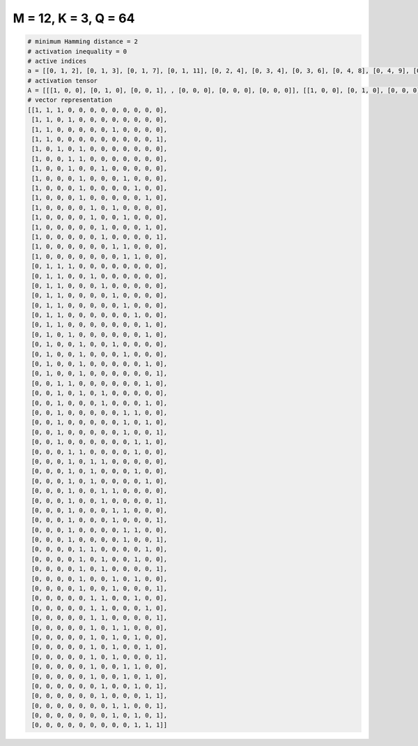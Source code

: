
=====================
M = 12, K = 3, Q = 64
=====================

.. code-block:: python

    # minimum Hamming distance = 2
    # activation inequality = 0
    # active indices
    a = [[0, 1, 2], [0, 1, 3], [0, 1, 7], [0, 1, 11], [0, 2, 4], [0, 3, 4], [0, 3, 6], [0, 4, 8], [0, 4, 9], [0, 4, 10], [0, 5, 7], [0, 5, 8], [0, 6, 10], [0, 6, 11], [0, 7, 8], [0, 8, 9], [1, 2, 3], [1, 2, 5], [1, 2, 6], [1, 2, 7], [1, 2, 8], [1, 2, 9], [1, 2, 10], [1, 3, 10], [1, 4, 7], [1, 4, 8], [1, 4, 10], [1, 4, 11], [2, 3, 10], [2, 4, 6], [2, 6, 10], [2, 8, 9], [2, 8, 10], [2, 8, 11], [2, 9, 10], [3, 4, 9], [3, 5, 6], [3, 5, 9], [3, 5, 10], [3, 6, 7], [3, 6, 11], [3, 7, 8], [3, 7, 11], [3, 8, 9], [3, 8, 11], [4, 5, 10], [4, 6, 9], [4, 6, 11], [4, 7, 9], [4, 7, 11], [5, 6, 9], [5, 6, 10], [5, 6, 11], [5, 7, 8], [5, 7, 9], [5, 7, 10], [5, 7, 11], [5, 8, 9], [5, 8, 10], [6, 9, 11], [6, 10, 11], [7, 8, 11], [7, 9, 11], [9, 10, 11]]
    # activation tensor
    A = [[[1, 0, 0], [0, 1, 0], [0, 0, 1], , [0, 0, 0], [0, 0, 0], [0, 0, 0]], [[1, 0, 0], [0, 1, 0], [0, 0, 0], , [0, 0, 0], [0, 0, 0], [0, 0, 0]], [[1, 0, 0], [0, 1, 0], [0, 0, 0], , [0, 0, 0], [0, 0, 0], [0, 0, 0]], , [[0, 0, 0], [0, 0, 0], [0, 0, 0], , [0, 0, 0], [0, 0, 0], [0, 0, 1]], [[0, 0, 0], [0, 0, 0], [0, 0, 0], , [0, 1, 0], [0, 0, 0], [0, 0, 1]], [[0, 0, 0], [0, 0, 0], [0, 0, 0], , [1, 0, 0], [0, 1, 0], [0, 0, 1]]]
    # vector representation
    [[1, 1, 1, 0, 0, 0, 0, 0, 0, 0, 0, 0],
     [1, 1, 0, 1, 0, 0, 0, 0, 0, 0, 0, 0],
     [1, 1, 0, 0, 0, 0, 0, 1, 0, 0, 0, 0],
     [1, 1, 0, 0, 0, 0, 0, 0, 0, 0, 0, 1],
     [1, 0, 1, 0, 1, 0, 0, 0, 0, 0, 0, 0],
     [1, 0, 0, 1, 1, 0, 0, 0, 0, 0, 0, 0],
     [1, 0, 0, 1, 0, 0, 1, 0, 0, 0, 0, 0],
     [1, 0, 0, 0, 1, 0, 0, 0, 1, 0, 0, 0],
     [1, 0, 0, 0, 1, 0, 0, 0, 0, 1, 0, 0],
     [1, 0, 0, 0, 1, 0, 0, 0, 0, 0, 1, 0],
     [1, 0, 0, 0, 0, 1, 0, 1, 0, 0, 0, 0],
     [1, 0, 0, 0, 0, 1, 0, 0, 1, 0, 0, 0],
     [1, 0, 0, 0, 0, 0, 1, 0, 0, 0, 1, 0],
     [1, 0, 0, 0, 0, 0, 1, 0, 0, 0, 0, 1],
     [1, 0, 0, 0, 0, 0, 0, 1, 1, 0, 0, 0],
     [1, 0, 0, 0, 0, 0, 0, 0, 1, 1, 0, 0],
     [0, 1, 1, 1, 0, 0, 0, 0, 0, 0, 0, 0],
     [0, 1, 1, 0, 0, 1, 0, 0, 0, 0, 0, 0],
     [0, 1, 1, 0, 0, 0, 1, 0, 0, 0, 0, 0],
     [0, 1, 1, 0, 0, 0, 0, 1, 0, 0, 0, 0],
     [0, 1, 1, 0, 0, 0, 0, 0, 1, 0, 0, 0],
     [0, 1, 1, 0, 0, 0, 0, 0, 0, 1, 0, 0],
     [0, 1, 1, 0, 0, 0, 0, 0, 0, 0, 1, 0],
     [0, 1, 0, 1, 0, 0, 0, 0, 0, 0, 1, 0],
     [0, 1, 0, 0, 1, 0, 0, 1, 0, 0, 0, 0],
     [0, 1, 0, 0, 1, 0, 0, 0, 1, 0, 0, 0],
     [0, 1, 0, 0, 1, 0, 0, 0, 0, 0, 1, 0],
     [0, 1, 0, 0, 1, 0, 0, 0, 0, 0, 0, 1],
     [0, 0, 1, 1, 0, 0, 0, 0, 0, 0, 1, 0],
     [0, 0, 1, 0, 1, 0, 1, 0, 0, 0, 0, 0],
     [0, 0, 1, 0, 0, 0, 1, 0, 0, 0, 1, 0],
     [0, 0, 1, 0, 0, 0, 0, 0, 1, 1, 0, 0],
     [0, 0, 1, 0, 0, 0, 0, 0, 1, 0, 1, 0],
     [0, 0, 1, 0, 0, 0, 0, 0, 1, 0, 0, 1],
     [0, 0, 1, 0, 0, 0, 0, 0, 0, 1, 1, 0],
     [0, 0, 0, 1, 1, 0, 0, 0, 0, 1, 0, 0],
     [0, 0, 0, 1, 0, 1, 1, 0, 0, 0, 0, 0],
     [0, 0, 0, 1, 0, 1, 0, 0, 0, 1, 0, 0],
     [0, 0, 0, 1, 0, 1, 0, 0, 0, 0, 1, 0],
     [0, 0, 0, 1, 0, 0, 1, 1, 0, 0, 0, 0],
     [0, 0, 0, 1, 0, 0, 1, 0, 0, 0, 0, 1],
     [0, 0, 0, 1, 0, 0, 0, 1, 1, 0, 0, 0],
     [0, 0, 0, 1, 0, 0, 0, 1, 0, 0, 0, 1],
     [0, 0, 0, 1, 0, 0, 0, 0, 1, 1, 0, 0],
     [0, 0, 0, 1, 0, 0, 0, 0, 1, 0, 0, 1],
     [0, 0, 0, 0, 1, 1, 0, 0, 0, 0, 1, 0],
     [0, 0, 0, 0, 1, 0, 1, 0, 0, 1, 0, 0],
     [0, 0, 0, 0, 1, 0, 1, 0, 0, 0, 0, 1],
     [0, 0, 0, 0, 1, 0, 0, 1, 0, 1, 0, 0],
     [0, 0, 0, 0, 1, 0, 0, 1, 0, 0, 0, 1],
     [0, 0, 0, 0, 0, 1, 1, 0, 0, 1, 0, 0],
     [0, 0, 0, 0, 0, 1, 1, 0, 0, 0, 1, 0],
     [0, 0, 0, 0, 0, 1, 1, 0, 0, 0, 0, 1],
     [0, 0, 0, 0, 0, 1, 0, 1, 1, 0, 0, 0],
     [0, 0, 0, 0, 0, 1, 0, 1, 0, 1, 0, 0],
     [0, 0, 0, 0, 0, 1, 0, 1, 0, 0, 1, 0],
     [0, 0, 0, 0, 0, 1, 0, 1, 0, 0, 0, 1],
     [0, 0, 0, 0, 0, 1, 0, 0, 1, 1, 0, 0],
     [0, 0, 0, 0, 0, 1, 0, 0, 1, 0, 1, 0],
     [0, 0, 0, 0, 0, 0, 1, 0, 0, 1, 0, 1],
     [0, 0, 0, 0, 0, 0, 1, 0, 0, 0, 1, 1],
     [0, 0, 0, 0, 0, 0, 0, 1, 1, 0, 0, 1],
     [0, 0, 0, 0, 0, 0, 0, 1, 0, 1, 0, 1],
     [0, 0, 0, 0, 0, 0, 0, 0, 0, 1, 1, 1]]

